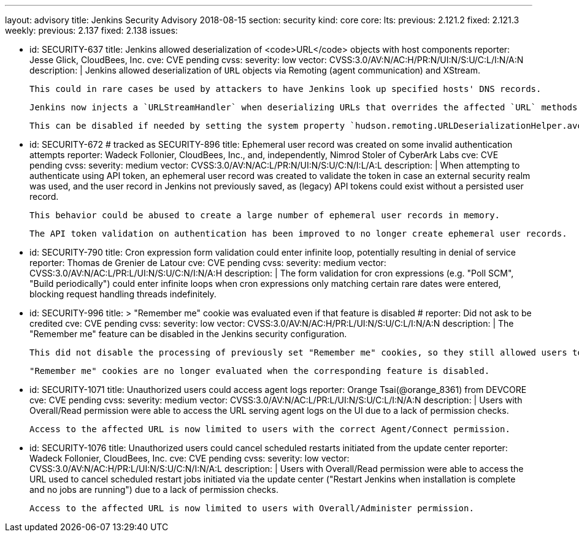 ---
layout: advisory
title: Jenkins Security Advisory 2018-08-15
section: security
kind: core
core:
  lts:
    previous: 2.121.2
    fixed: 2.121.3
  weekly:
    previous: 2.137
    fixed: 2.138
issues:

- id: SECURITY-637
  title: Jenkins allowed deserialization of <code>URL</code> objects with host components
  reporter: Jesse Glick, CloudBees, Inc.
  cve: CVE pending
  cvss:
    severity: low
    vector: CVSS:3.0/AV:N/AC:H/PR:N/UI:N/S:U/C:L/I:N/A:N
  description: |
    Jenkins allowed deserialization of `URL` objects via Remoting (agent communication) and XStream.

    This could in rare cases be used by attackers to have Jenkins look up specified hosts' DNS records.

    Jenkins now injects a `URLStreamHandler` when deserializing URLs that overrides the affected `URL` methods.

    This can be disabled if needed by setting the system property `hudson.remoting.URLDeserializationHelper.avoidUrlWrapping` to `true`.

- id: SECURITY-672 # tracked as SECURITY-896
  title: Ephemeral user record was created on some invalid authentication attempts
  reporter: Wadeck Follonier, CloudBees, Inc., and, independently, Nimrod Stoler of CyberArk Labs
  cve: CVE pending
  cvss:
    severity: medium
    vector: CVSS:3.0/AV:N/AC:L/PR:N/UI:N/S:U/C:N/I:L/A:L
  description: |
    When attempting to authenticate using API token, an ephemeral user record was created to validate the token in case an external security realm was used, and the user record in Jenkins not previously saved, as (legacy) API tokens could exist without a persisted user record.

    This behavior could be abused to create a large number of ephemeral user records in memory.

    The API token validation on authentication has been improved to no longer create ephemeral user records.

- id: SECURITY-790
  title: Cron expression form validation could enter infinite loop, potentially resulting in denial of service
  reporter: Thomas de Grenier de Latour
  cve: CVE pending
  cvss:
    severity: medium
    vector: CVSS:3.0/AV:N/AC:L/PR:L/UI:N/S:U/C:N/I:N/A:H
  description: |
    The form validation for cron expressions (e.g. "Poll SCM", "Build periodically") could enter infinite loops when cron expressions only matching certain rare dates were entered, blocking request handling threads indefinitely.

- id: SECURITY-996
  title: >
    "Remember me" cookie was evaluated even if that feature is disabled
  # reporter: Did not ask to be credited
  cve: CVE pending
  cvss:
    severity: low
    vector: CVSS:3.0/AV:N/AC:H/PR:L/UI:N/S:U/C:L/I:N/A:N
  description: |
    The "Remember me" feature can be disabled in the Jenkins security configuration.

    This did not disable the processing of previously set "Remember me" cookies, so they still allowed users to be logged in.

    "Remember me" cookies are no longer evaluated when the corresponding feature is disabled.

- id: SECURITY-1071
  title: Unauthorized users could access agent logs
  reporter: Orange Tsai(@orange_8361) from DEVCORE
  cve: CVE pending
  cvss:
    severity: medium
    vector: CVSS:3.0/AV:N/AC:L/PR:L/UI:N/S:U/C:L/I:N/A:N
  description: |
    Users with Overall/Read permission were able to access the URL serving agent logs on the UI due to a lack of permission checks.

    Access to the affected URL is now limited to users with the correct Agent/Connect permission.

- id: SECURITY-1076
  title: Unauthorized users could cancel scheduled restarts initiated from the update center
  reporter: Wadeck Follonier, CloudBees, Inc.
  cve: CVE pending
  cvss:
    severity: low
    vector: CVSS:3.0/AV:N/AC:H/PR:L/UI:N/S:U/C:N/I:N/A:L
  description: |
    Users with Overall/Read permission were able to access the URL used to cancel scheduled restart jobs initiated via the update center ("Restart Jenkins when installation is complete and no jobs are running") due to a lack of permission checks.

    Access to the affected URL is now limited to users with Overall/Administer permission.
